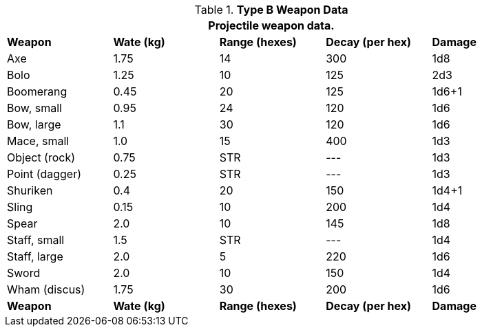 // Table 28.2 Type B and Type C Weapon Data
.*Type B Weapon Data*
[width="90%",cols="<,4*^",frame="all", stripes="even"]
|===
5+<|Projectile weapon data. 

s|Weapon
s|Wate (kg)
s|Range (hexes)
s|Decay (per hex)
s|Damage

|Axe
|1.75
|14
|300
|1d8

|Bolo
|1.25
|10
|125
|2d3

|Boomerang
|0.45
|20
|125
|1d6+1

|Bow, small
|0.95
|24
|120
|1d6

|Bow, large
|1.1
|30
|120
|1d6



|Mace, small
|1.0
|15
|400
|1d3

|Object (rock)
|0.75
|STR
|---
|1d3

|Point (dagger)
|0.25
|STR
|---
|1d3

|Shuriken
|0.4
|20
|150
|1d4+1

|Sling
|0.15
|10
|200
|1d4

|Spear
|2.0
|10
|145
|1d8

|Staff, small
|1.5
|STR
|---
|1d4

|Staff, large
|2.0
|5
|220
|1d6

|Sword 
|2.0
|10
|150
|1d4

|Wham (discus)
|1.75
|30
|200
|1d6

s|Weapon
s|Wate (kg)
s|Range (hexes)
s|Decay (per hex)
s|Damage
|===